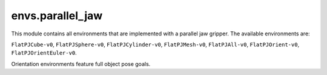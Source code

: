 .. _envs.parallel_jaw:

envs.parallel_jaw
=================
This module contains all environments that are implemented with a parallel jaw gripper. The available environments are:

``FlatPJCube-v0``, ``FlatPJSphere-v0``, ``FlatPJCylinder-v0``, ``FlatPJMesh-v0``, ``FlatPJAll-v0``, ``FlatPJOrient-v0``, ``FlatPJOrientEuler-v0``.

Orientation environments feature full object pose goals.